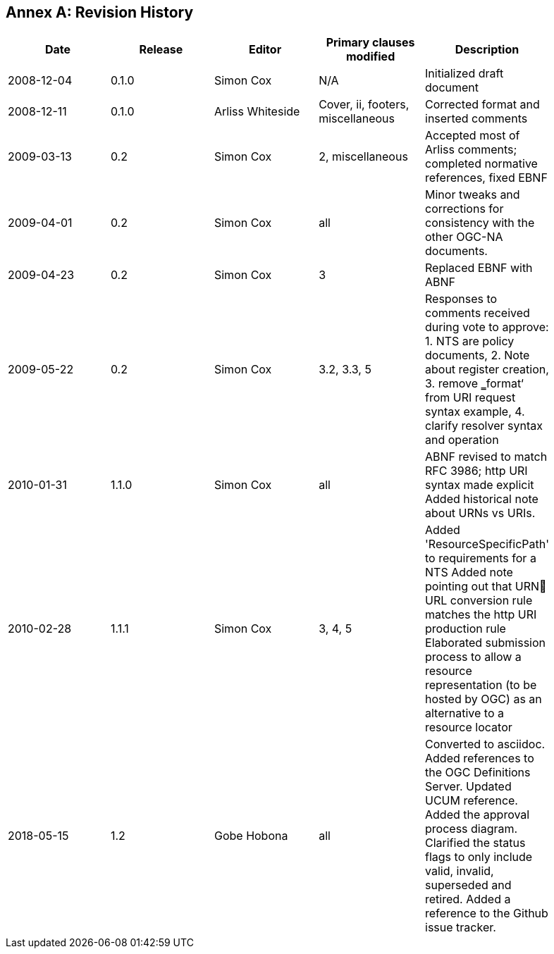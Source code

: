 [appendix]
:appendix-caption: Annex
== Revision History

[width="90%",options="header"]
|===
|Date |Release |Editor | Primary clauses modified |Description
|2008-12-04 |0.1.0 |Simon Cox |N/A |Initialized draft document
|2008-12-11 |0.1.0 |Arliss Whiteside |Cover, ii, footers, miscellaneous |Corrected format and inserted comments
|2009-03-13 |0.2 |Simon Cox |2, miscellaneous|Accepted most of Arliss comments; completed normative references, fixed EBNF
|2009-04-01 |0.2 |Simon Cox |all |Minor tweaks and corrections for consistency with the other OGC-NA documents.
|2009-04-23 |0.2 |Simon Cox |3 |Replaced EBNF with ABNF
|2009-05-22 |0.2 |Simon Cox |3.2, 3.3, 5|Responses to comments received during vote to approve:  1. NTS are policy documents, 2. Note about register creation, 3. remove ‗format‘ from URI request syntax example, 4. clarify resolver syntax and operation
|2010-01-31 |1.1.0 |Simon Cox |all |ABNF revised to match RFC 3986; http URI syntax made explicit Added historical note about URNs vs URIs.
|2010-02-28 |1.1.1 |Simon Cox |3, 4, 5 |Added 'ResourceSpecificPath' to requirements for a NTS Added note pointing out that URN URL conversion rule matches the http URI production rule Elaborated submission process to allow a resource representation (to be hosted by OGC) as an alternative to a resource locator
|2018-05-15 |1.2 |Gobe Hobona |all |Converted to asciidoc. Added references to the OGC Definitions Server.  Updated UCUM reference. Added the approval process diagram. Clarified the status flags to only include valid,  invalid, superseded and retired. Added a reference to the Github issue tracker.
|===
